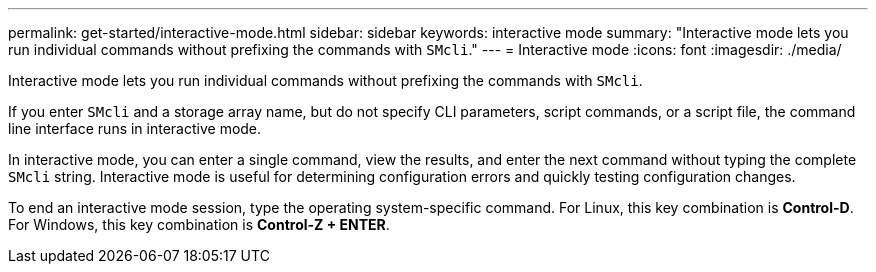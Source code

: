 ---
permalink: get-started/interactive-mode.html
sidebar: sidebar
keywords: interactive mode
summary: "Interactive mode lets you run individual commands without prefixing the commands with `SMcli`."
---
= Interactive mode
:icons: font
:imagesdir: ./media/

[.lead]
Interactive mode lets you run individual commands without prefixing the commands with `SMcli`.

If you enter `SMcli` and a storage array name, but do not specify CLI parameters, script commands, or a script file, the command line interface runs in interactive mode.

In interactive mode, you can enter a single command, view the results, and enter the next command without typing the complete `SMcli` string. Interactive mode is useful for determining configuration errors and quickly testing configuration changes.

To end an interactive mode session, type the operating system-specific command. For Linux, this key combination is *Control-D*. For Windows, this key combination is *Control-Z + ENTER*.
